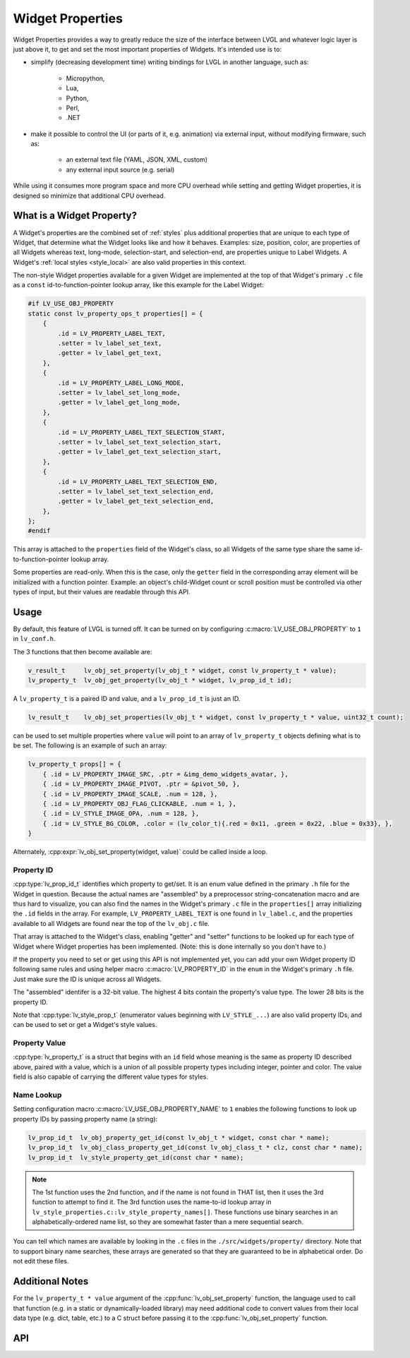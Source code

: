.. _widget_property:

=================
Widget Properties
=================

Widget Properties provides a way to greatly reduce the size of the interface between
LVGL and whatever logic layer is just above it, to get and set the most important
properties of Widgets.  It's intended use is to:

- simplify (decreasing development time) writing bindings for LVGL in another
  language, such as:

    - Micropython,
    - Lua,
    - Python,
    - Perl,
    - .NET

- make it possible to control the UI (or parts of it, e.g. animation) via external
  input, without modifying firmware, such as:

    - an external text file (YAML, JSON, XML, custom)
    - any external input source (e.g. serial)

While using it consumes more program space and more CPU overhead while setting and
getting Widget properties, it is designed so minimize that additional CPU overhead.



What is a Widget Property?
**************************

A Widget's properties are the combined set of :ref:`styles` plus additional properties
that are unique to each type of Widget, that determine what the Widget looks like and
how it behaves.  Examples:  size, position, color, are properties of all Widgets
whereas text, long-mode, selection-start, and selection-end, are properties unique to
Label Widgets.  A Widget's :ref:`local styles <style_local>` are also valid
properties in this context.

The non-style Widget properties available for a given Widget are implemented at the
top of that Widget's primary ``.c`` file as a ``const`` id-to-function-pointer lookup
array, like this example for the Label Widget:

.. code:: c

    #if LV_USE_OBJ_PROPERTY
    static const lv_property_ops_t properties[] = {
        {
            .id = LV_PROPERTY_LABEL_TEXT,
            .setter = lv_label_set_text,
            .getter = lv_label_get_text,
        },
        {
            .id = LV_PROPERTY_LABEL_LONG_MODE,
            .setter = lv_label_set_long_mode,
            .getter = lv_label_get_long_mode,
        },
        {
            .id = LV_PROPERTY_LABEL_TEXT_SELECTION_START,
            .setter = lv_label_set_text_selection_start,
            .getter = lv_label_get_text_selection_start,
        },
        {
            .id = LV_PROPERTY_LABEL_TEXT_SELECTION_END,
            .setter = lv_label_set_text_selection_end,
            .getter = lv_label_get_text_selection_end,
        },
    };
    #endif

This array is attached to the ``properties`` field of the Widget's class, so all
Widgets of the same type share the same id-to-function-pointer lookup array.

Some properties are read-only.  When this is the case, only the ``getter`` field in
the corresponding array element will be initialized with a function pointer.
Example:  an object's child-Widget count or scroll position must be controlled via
other types of input, but their values are readable through this API.



.. _widget_property_usage:

Usage
*****

By default, this feature of LVGL is turned off.  It can be turned on by configuring
:c:macro:`LV_USE_OBJ_PROPERTY` to ``1`` in ``lv_conf.h``.

The 3 functions that then become available are:

.. code:: c

    v_result_t     lv_obj_set_property(lv_obj_t * widget, const lv_property_t * value);
    lv_property_t  lv_obj_get_property(lv_obj_t * widget, lv_prop_id_t id);

A ``lv_property_t`` is a paired ID and value, and a ``lv_prop_id_t`` is just an ID.

.. code:: c

    lv_result_t    lv_obj_set_properties(lv_obj_t * widget, const lv_property_t * value, uint32_t count);

can be used to set multiple properties where ``value`` will point to an array of
``lv_property_t`` objects defining what is to be set.  The following is an example
of such an array:

.. code-block:: c

    lv_property_t props[] = {
        { .id = LV_PROPERTY_IMAGE_SRC, .ptr = &img_demo_widgets_avatar, },
        { .id = LV_PROPERTY_IMAGE_PIVOT, .ptr = &pivot_50, },
        { .id = LV_PROPERTY_IMAGE_SCALE, .num = 128, },
        { .id = LV_PROPERTY_OBJ_FLAG_CLICKABLE, .num = 1, },
        { .id = LV_STYLE_IMAGE_OPA, .num = 128, },
        { .id = LV_STYLE_BG_COLOR, .color = (lv_color_t){.red = 0x11, .green = 0x22, .blue = 0x33}, },
    }

Alternately, :cpp:expr:`lv_obj_set_property(widget, value)` could be called inside
a loop.


.. _widget_property_id:

Property ID
-----------

:cpp:type:`lv_prop_id_t` identifies which property to get/set.  It is an enum value
defined in the primary ``.h`` file for the Widget in question.  Because the actual
names are "assembled" by a preprocessor string-concatenation macro and are thus
hard to visualize, you can also find the names in the Widget's primary ``.c`` file in
the ``properties[]`` array initializing the ``.id`` fields in the array.  For example,
``LV_PROPERTY_LABEL_TEXT`` is one found in ``lv_label.c``, and the properties
available to all Widgets are found near the top of the ``lv_obj.c`` file.

That array is attached to the Widget's class, enabling "getter" and "setter" functions
to be looked up for each type of Widget where Widget properties has been implemented.
(Note:  this is done internally so you don't have to.)

If the property you need to set or get using this API is not implemented yet, you can
add your own Widget property ID following same rules and using helper macro
:c:macro:`LV_PROPERTY_ID` in the ``enum`` in the Widget's primary ``.h`` file.
Just make sure the ID is unique across all Widgets.

The "assembled" identifer is a 32-bit value.  The highest 4 bits contain the
property's value type.  The lower 28 bits is the property ID.

Note that :cpp:type:`lv_style_prop_t` (enumerator values beginning with ``LV_STYLE_...``)
are also valid property IDs, and can be used to set or get a Widget's style values.


.. _widget_property_value:

Property Value
--------------

:cpp:type:`lv_property_t` is a struct that begins with an ``id`` field whose meaning
is the same as property ID described above, paired with a value, which is a union of
all possible property types including integer, pointer and color.  The value field is
also capable of carrying the different value types for styles.


Name Lookup
-----------

Setting configuration macro :c:macro:`LV_USE_OBJ_PROPERTY_NAME` to ``1`` enables the
following functions to look up property IDs by passing property name (a string):

.. code:: c

    lv_prop_id_t  lv_obj_property_get_id(const lv_obj_t * widget, const char * name);
    lv_prop_id_t  lv_obj_class_property_get_id(const lv_obj_class_t * clz, const char * name);
    lv_prop_id_t  lv_style_property_get_id(const char * name);

.. note::

    The 1st function uses the 2nd function, and if the name is not found in THAT
    list, then it uses the 3rd function to attempt to find it.  The 3rd function uses
    the name-to-id lookup array in ``lv_style_properties.c::lv_style_property_names[]``.
    These functions use binary searches in an alphabetically-ordered name list, so
    they are somewhat faster than a mere sequential search.

You can tell which names are available by looking in the ``.c`` files in the
``./src/widgets/property/`` directory.  Note that to support binary name searches,
these arrays are generated so that they are guaranteed to be in alphabetical order.
Do not edit these files.



Additional Notes
****************

For the ``lv_property_t * value`` argument of the :cpp:func:`lv_obj_set_property`
function, the language used to call that function (e.g. in a static or
dynamically-loaded library) may need additional code to convert values from their
local data type (e.g. dict, table, etc.) to a C struct before passing it to the
:cpp:func:`lv_obj_set_property` function.



API
***
